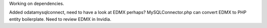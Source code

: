 Working on dependencies.

Added odatamysqlconnect, need to have a look at EDMX perhaps? 
MySQLConnector.php can convert EDMX to PHP entity boilerplate.
Need to review EDMX in Invidia.
